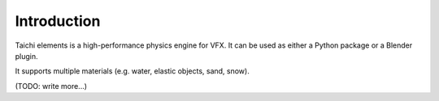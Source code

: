 Introduction
============

Taichi elements is a high-performance physics engine for VFX.
It can be used as either a Python package or a Blender plugin.

It supports multiple materials (e.g. water, elastic objects, sand, snow).

(TODO: write more...)

